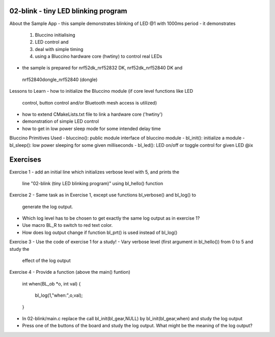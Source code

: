 ================================================================================
02-blink - tiny LED blinking program
================================================================================

About the Sample App
- this sample demonstrates blinking of LED @1 with 1000ms period
- it demonstrates
  1) Bluccino initialising
  2) LED control and
  3) deal with simple timing
  4) using a Bluccino hardware core (hwtiny) to control real LEDs
- the sample is prepared for nrf52dk_nrf52832 DK, nrf52dk_nrf52840 DK and
 nrf52840dongle_nrf52840 (dongle)

Lessons to Learn
- how to initialize the Bluccino module (if core level functions like LED
  control, button control and/or Bluetooth mesh access is utilized)
- how to extend CMakeLists.txt file to link a hardware core ('hwtiny')
- demonstration of simple LED control
- how to get in low power sleep mode for some intended delay time

Bluccino Primitives Used
- bluccino(): public module interface of bluccino module
- bl_init(): initialize a module
- bl_sleep(): low power sleeping for some given milliseconds
- bl_led(): LED on/off or toggle control for given LED @ix

================================================================================
Exercises
================================================================================

Exercise 1
- add an initial line which initializes verbose level with 5, and prints the
  line "02-blink (tiny LED blinking program)" using bl_hello() function

Exercise 2
- Same task as in Exercise 1, except use functions bl_verbose() and bl_log() to
  generate the log output.
- Which log level has to be chosen to get exactly the same log output as in
  exercise 1?
- Use macro BL_R to switch to red text color.
- How does log output change if function bl_prt() is used instead of bl_log()

Exercise 3
- Use the code of exercise 1 for a study!
- Vary verbose level (first argument in bl_hello()) from 0 to 5 and study the
  effect of the log output

Exercise 4
- Provide a function (above the main() funtion)

    int when(BL_ob *o, int val)
    {
      bl_log(1,"when:",o,val);
    }

- In 02-blink/main.c replace the call bl_init(bl_gear,NULL) by
  bl_init(bl_gear,when) and study the log output
- Press one of the buttons of the board and study the log output. What might be
  the meaning of the log output?
